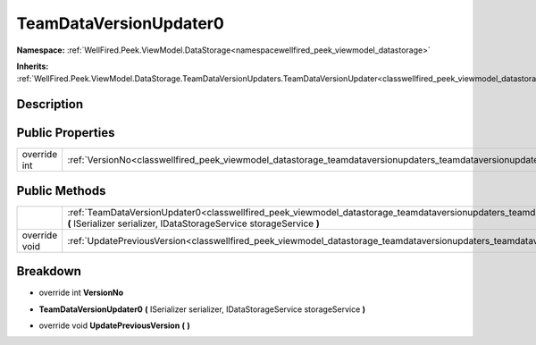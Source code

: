 .. _classwellfired_peek_viewmodel_datastorage_teamdataversionupdaters_teamdataversionupdater0:

TeamDataVersionUpdater0
========================

**Namespace:** :ref:`WellFired.Peek.ViewModel.DataStorage<namespacewellfired_peek_viewmodel_datastorage>`

**Inherits:** :ref:`WellFired.Peek.ViewModel.DataStorage.TeamDataVersionUpdaters.TeamDataVersionUpdater<classwellfired_peek_viewmodel_datastorage_teamdataversionupdaters_teamdataversionupdater>`


Description
------------



Public Properties
------------------

+---------------+--------------------------------------------------------------------------------------------------------------------------------------------------+
|override int   |:ref:`VersionNo<classwellfired_peek_viewmodel_datastorage_teamdataversionupdaters_teamdataversionupdater0_1aae013ff712dc5e71bde69431fe3cb370>`    |
+---------------+--------------------------------------------------------------------------------------------------------------------------------------------------+

Public Methods
---------------

+----------------+--------------------------------------------------------------------------------------------------------------------------------------------------------------------------------------------------------------------------------------+
|                |:ref:`TeamDataVersionUpdater0<classwellfired_peek_viewmodel_datastorage_teamdataversionupdaters_teamdataversionupdater0_1a1ae48b699568183bd6e06d3f2f85c793>` **(** ISerializer serializer, IDataStorageService storageService **)**   |
+----------------+--------------------------------------------------------------------------------------------------------------------------------------------------------------------------------------------------------------------------------------+
|override void   |:ref:`UpdatePreviousVersion<classwellfired_peek_viewmodel_datastorage_teamdataversionupdaters_teamdataversionupdater0_1ab918882bac9e931842160682651cad9e>` **(**  **)**                                                               |
+----------------+--------------------------------------------------------------------------------------------------------------------------------------------------------------------------------------------------------------------------------------+

Breakdown
----------

.. _classwellfired_peek_viewmodel_datastorage_teamdataversionupdaters_teamdataversionupdater0_1aae013ff712dc5e71bde69431fe3cb370:

- override int **VersionNo** 

.. _classwellfired_peek_viewmodel_datastorage_teamdataversionupdaters_teamdataversionupdater0_1a1ae48b699568183bd6e06d3f2f85c793:

-  **TeamDataVersionUpdater0** **(** ISerializer serializer, IDataStorageService storageService **)**

.. _classwellfired_peek_viewmodel_datastorage_teamdataversionupdaters_teamdataversionupdater0_1ab918882bac9e931842160682651cad9e:

- override void **UpdatePreviousVersion** **(**  **)**

